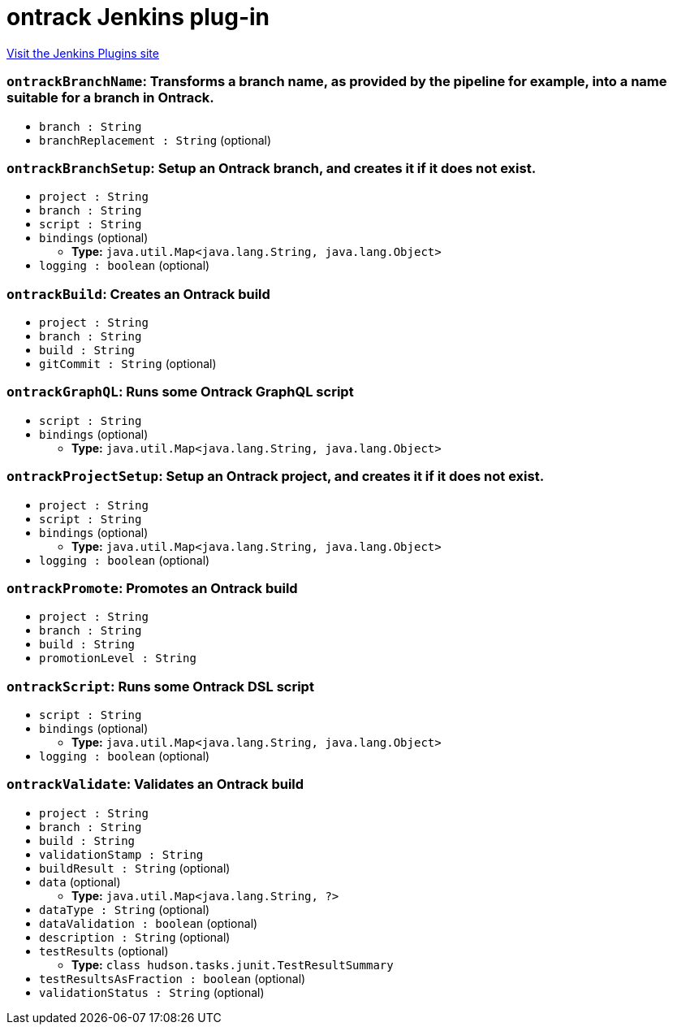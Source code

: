 = ontrack Jenkins plug-in
:page-layout: pipelinesteps

:notitle:
:description:
:author:
:email: jenkinsci-users@googlegroups.com
:sectanchors:
:toc: left
:compat-mode!:


++++
<a href="https://plugins.jenkins.io/ontrack">Visit the Jenkins Plugins site</a>
++++


=== `ontrackBranchName`: Transforms a branch name, as provided by the pipeline for example, into a name suitable for a branch in Ontrack.
++++
<ul><li><code>branch : String</code>
</li>
<li><code>branchReplacement : String</code> (optional)
</li>
</ul>


++++
=== `ontrackBranchSetup`: Setup an Ontrack branch, and creates it if it does not exist.
++++
<ul><li><code>project : String</code>
</li>
<li><code>branch : String</code>
</li>
<li><code>script : String</code>
</li>
<li><code>bindings</code> (optional)
<ul><li><b>Type:</b> <code>java.util.Map&lt;java.lang.String, java.lang.Object&gt;</code></li>
</ul></li>
<li><code>logging : boolean</code> (optional)
</li>
</ul>


++++
=== `ontrackBuild`: Creates an Ontrack build
++++
<ul><li><code>project : String</code>
</li>
<li><code>branch : String</code>
</li>
<li><code>build : String</code>
</li>
<li><code>gitCommit : String</code> (optional)
</li>
</ul>


++++
=== `ontrackGraphQL`: Runs some Ontrack GraphQL script
++++
<ul><li><code>script : String</code>
</li>
<li><code>bindings</code> (optional)
<ul><li><b>Type:</b> <code>java.util.Map&lt;java.lang.String, java.lang.Object&gt;</code></li>
</ul></li>
</ul>


++++
=== `ontrackProjectSetup`: Setup an Ontrack project, and creates it if it does not exist.
++++
<ul><li><code>project : String</code>
</li>
<li><code>script : String</code>
</li>
<li><code>bindings</code> (optional)
<ul><li><b>Type:</b> <code>java.util.Map&lt;java.lang.String, java.lang.Object&gt;</code></li>
</ul></li>
<li><code>logging : boolean</code> (optional)
</li>
</ul>


++++
=== `ontrackPromote`: Promotes an Ontrack build
++++
<ul><li><code>project : String</code>
</li>
<li><code>branch : String</code>
</li>
<li><code>build : String</code>
</li>
<li><code>promotionLevel : String</code>
</li>
</ul>


++++
=== `ontrackScript`: Runs some Ontrack DSL script
++++
<ul><li><code>script : String</code>
</li>
<li><code>bindings</code> (optional)
<ul><li><b>Type:</b> <code>java.util.Map&lt;java.lang.String, java.lang.Object&gt;</code></li>
</ul></li>
<li><code>logging : boolean</code> (optional)
</li>
</ul>


++++
=== `ontrackValidate`: Validates an Ontrack build
++++
<ul><li><code>project : String</code>
</li>
<li><code>branch : String</code>
</li>
<li><code>build : String</code>
</li>
<li><code>validationStamp : String</code>
</li>
<li><code>buildResult : String</code> (optional)
</li>
<li><code>data</code> (optional)
<ul><li><b>Type:</b> <code>java.util.Map&lt;java.lang.String, ?&gt;</code></li>
</ul></li>
<li><code>dataType : String</code> (optional)
</li>
<li><code>dataValidation : boolean</code> (optional)
</li>
<li><code>description : String</code> (optional)
</li>
<li><code>testResults</code> (optional)
<ul><li><b>Type:</b> <code>class hudson.tasks.junit.TestResultSummary</code></li>
</ul></li>
<li><code>testResultsAsFraction : boolean</code> (optional)
</li>
<li><code>validationStatus : String</code> (optional)
</li>
</ul>


++++

